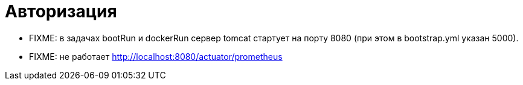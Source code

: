 = Авторизация

* FIXME: в задачах bootRun и dockerRun сервер tomcat стартует на порту 8080 (при этом в bootstrap.yml указан 5000).
* FIXME: не работает http://localhost:8080/actuator/prometheus